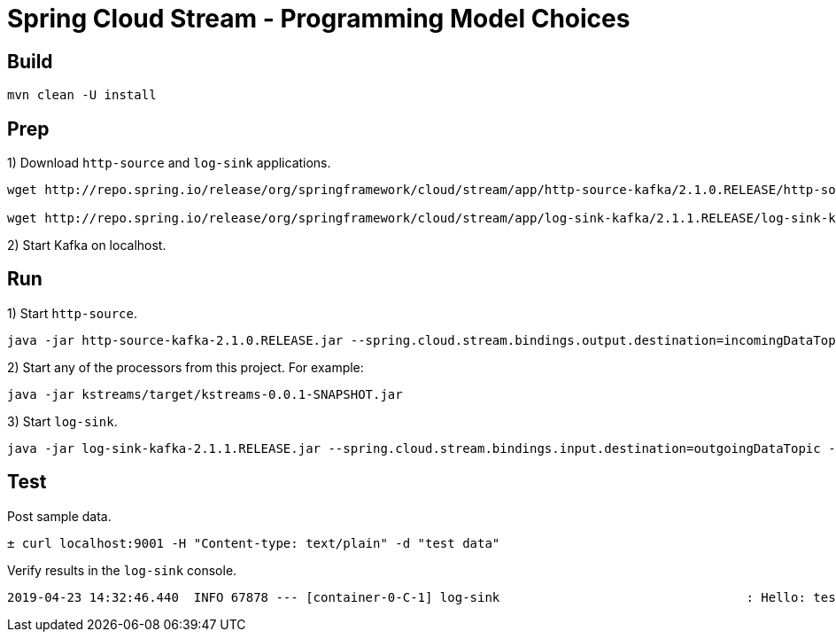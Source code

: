 # Spring Cloud Stream - Programming Model Choices

## Build

[source,bash,options=nowrap,subs=attributes]
----
mvn clean -U install
----

## Prep

1) Download `http-source` and `log-sink` applications.

[source,bash,options=nowrap,subs=attributes]
----
wget http://repo.spring.io/release/org/springframework/cloud/stream/app/http-source-kafka/2.1.0.RELEASE/http-source-kafka-2.1.0.RELEASE.jar

wget http://repo.spring.io/release/org/springframework/cloud/stream/app/log-sink-kafka/2.1.1.RELEASE/log-sink-kafka-2.1.1.RELEASE.jar
----

2) Start Kafka on localhost.

## Run

1) Start `http-source`.
[source,bash,options=nowrap,subs=attributes]
----
java -jar http-source-kafka-2.1.0.RELEASE.jar --spring.cloud.stream.bindings.output.destination=incomingDataTopic --spring.cloud.stream.default.contentType=text/plain --server.port=9001
----

2) Start any of the processors from this project. For example:
[source,bash,options=nowrap,subs=attributes]
----
java -jar kstreams/target/kstreams-0.0.1-SNAPSHOT.jar
----

3) Start `log-sink`.
[source,bash,options=nowrap,subs=attributes]
----
java -jar log-sink-kafka-2.1.1.RELEASE.jar --spring.cloud.stream.bindings.input.destination=outgoingDataTopic --server.port=9003
----

## Test

Post sample data.
[source,bash,options=nowrap,subs=attributes]
----
± curl localhost:9001 -H "Content-type: text/plain" -d "test data"
----

Verify results in the `log-sink` console.
[source,bash,options=nowrap,subs=attributes]
----
2019-04-23 14:32:46.440  INFO 67878 --- [container-0-C-1] log-sink                                 : Hello: test data!
----
